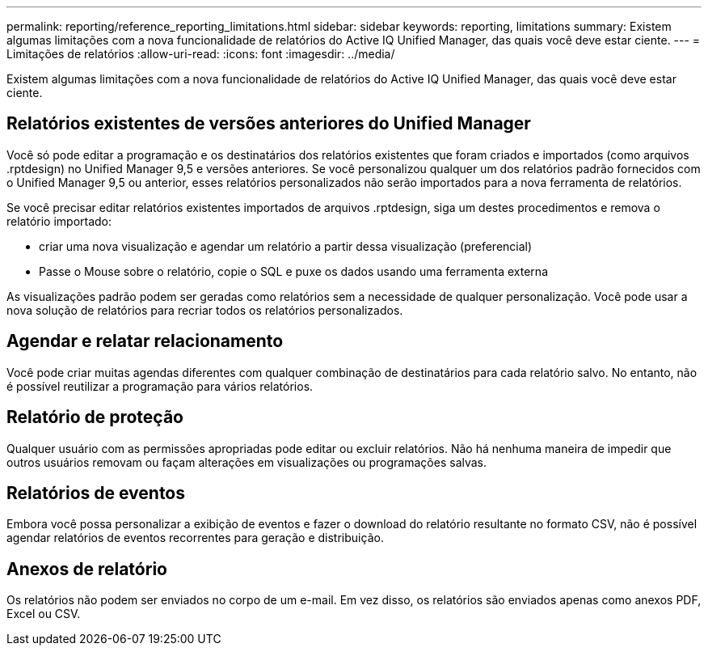 ---
permalink: reporting/reference_reporting_limitations.html 
sidebar: sidebar 
keywords: reporting, limitations 
summary: Existem algumas limitações com a nova funcionalidade de relatórios do Active IQ Unified Manager, das quais você deve estar ciente. 
---
= Limitações de relatórios
:allow-uri-read: 
:icons: font
:imagesdir: ../media/


[role="lead"]
Existem algumas limitações com a nova funcionalidade de relatórios do Active IQ Unified Manager, das quais você deve estar ciente.



== Relatórios existentes de versões anteriores do Unified Manager

Você só pode editar a programação e os destinatários dos relatórios existentes que foram criados e importados (como arquivos .rptdesign) no Unified Manager 9,5 e versões anteriores. Se você personalizou qualquer um dos relatórios padrão fornecidos com o Unified Manager 9,5 ou anterior, esses relatórios personalizados não serão importados para a nova ferramenta de relatórios.

Se você precisar editar relatórios existentes importados de arquivos .rptdesign, siga um destes procedimentos e remova o relatório importado:

* criar uma nova visualização e agendar um relatório a partir dessa visualização (preferencial)
* Passe o Mouse sobre o relatório, copie o SQL e puxe os dados usando uma ferramenta externa


As visualizações padrão podem ser geradas como relatórios sem a necessidade de qualquer personalização. Você pode usar a nova solução de relatórios para recriar todos os relatórios personalizados.



== Agendar e relatar relacionamento

Você pode criar muitas agendas diferentes com qualquer combinação de destinatários para cada relatório salvo. No entanto, não é possível reutilizar a programação para vários relatórios.



== Relatório de proteção

Qualquer usuário com as permissões apropriadas pode editar ou excluir relatórios. Não há nenhuma maneira de impedir que outros usuários removam ou façam alterações em visualizações ou programações salvas.



== Relatórios de eventos

Embora você possa personalizar a exibição de eventos e fazer o download do relatório resultante no formato CSV, não é possível agendar relatórios de eventos recorrentes para geração e distribuição.



== Anexos de relatório

Os relatórios não podem ser enviados no corpo de um e-mail. Em vez disso, os relatórios são enviados apenas como anexos PDF, Excel ou CSV.
